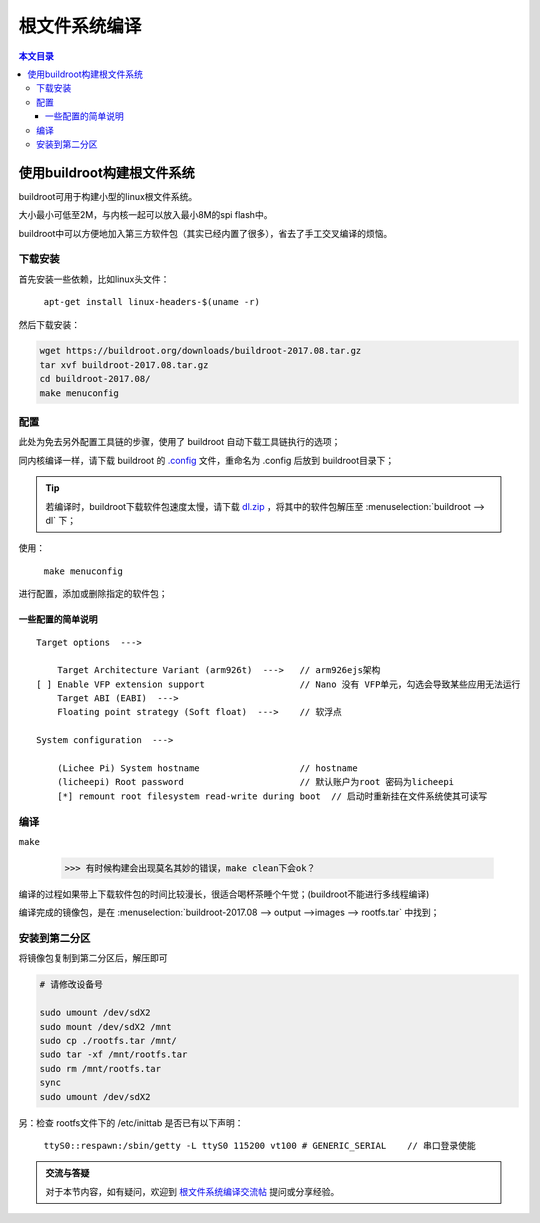 根文件系统编译
==========================

.. contents:: 本文目录

使用buildroot构建根文件系统
---------------------------------

buildroot可用于构建小型的linux根文件系统。

大小最小可低至2M，与内核一起可以放入最小8M的spi flash中。

buildroot中可以方便地加入第三方软件包（其实已经内置了很多），省去了手工交叉编译的烦恼。

下载安装
~~~~~~~~~~~~~~~~~~~~~~~~~~~~~~~~~

首先安装一些依赖，比如linux头文件：

    ``apt-get install linux-headers-$(uname -r)``

然后下载安装：

.. code-block:: bash

    wget https://buildroot.org/downloads/buildroot-2017.08.tar.gz
    tar xvf buildroot-2017.08.tar.gz
    cd buildroot-2017.08/
    make menuconfig

配置
~~~~~~~~~~~~~~~~~~~~~~~~~~~~~~~~~

此处为免去另外配置工具链的步骤，使用了 buildroot 自动下载工具链执行的选项；

同内核编译一样，请下载 buildroot 的 `.config <http://odfef978i.bkt.clouddn.com/buildroot.config>`_ 文件，重命名为 .config 后放到 buildroot目录下；

.. tip:: 若编译时，buildroot下载软件包速度太慢，请下载 `dl.zip <https://pan.baidu.com/s/1_tBdX9K7fOkH9JdXZ_MdiQ>`_ ，将其中的软件包解压至 :menuselection:`buildroot --> dl` 下；

使用：

    ``make menuconfig``

进行配置，添加或删除指定的软件包；

一些配置的简单说明
^^^^^^^^^^^^^^^^^^^^^^^^^^^^^^^^

:: 

    Target options  --->

        Target Architecture Variant (arm926t)  --->   // arm926ejs架构
    [ ] Enable VFP extension support                  // Nano 没有 VFP单元，勾选会导致某些应用无法运行
        Target ABI (EABI)  --->
        Floating point strategy (Soft float)  --->    // 软浮点

    System configuration  --->

        (Lichee Pi) System hostname                   // hostname
        (licheepi) Root password                      // 默认账户为root 密码为licheepi
        [*] remount root filesystem read-write during boot  // 启动时重新挂在文件系统使其可读写 

编译
~~~~~~~~~~~~~~~~~~~~~~~~~~~~~~~~~

``make``

    >>> 有时候构建会出现莫名其妙的错误，make clean下会ok？

编译的过程如果带上下载软件包的时间比较漫长，很适合喝杯茶睡个午觉；(buildroot不能进行多线程编译)

编译完成的镜像包，是在 :menuselection:`buildroot-2017.08 --> output -->images --> rootfs.tar` 中找到；

安装到第二分区
~~~~~~~~~~~~~~~~~~~~~~~~~~~~~~~~~

将镜像包复制到第二分区后，解压即可

.. code-block:: bash

    # 请修改设备号
    
    sudo umount /dev/sdX2
    sudo mount /dev/sdX2 /mnt
    sudo cp ./rootfs.tar /mnt/
    sudo tar -xf /mnt/rootfs.tar
    sudo rm /mnt/rootfs.tar
    sync
    sudo umount /dev/sdX2

另：检查 rootfs文件下的 /etc/inittab 是否已有以下声明：

    ``ttyS0::respawn:/sbin/getty -L ttyS0 115200 vt100 # GENERIC_SERIAL    // 串口登录使能`` 

.. admonition:: 交流与答疑
    
    对于本节内容，如有疑问，欢迎到 `根文件系统编译交流帖 <http://bbs.lichee.pro/d/27-->`_ 提问或分享经验。